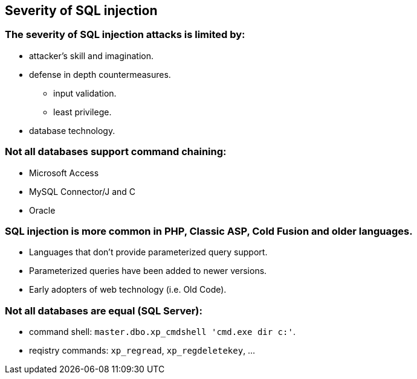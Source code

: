 == Severity of SQL injection

=== The severity of SQL injection attacks is limited by:
* attacker’s skill and imagination.
* defense in depth countermeasures.
** input validation.
** least privilege.
* database technology.

=== Not all databases support command chaining:
* Microsoft Access
* MySQL Connector/J and C
* Oracle

=== SQL injection is more common in PHP, Classic ASP, Cold Fusion and older languages.
* Languages that don't provide parameterized query support.
* Parameterized queries have been added to newer versions.
* Early adopters of web technology (i.e. Old Code).

=== Not all databases are equal (SQL Server):
* command shell: `master.dbo.xp_cmdshell 'cmd.exe dir c:'`.
* reqistry commands: `xp_regread`, `xp_regdeletekey`, …